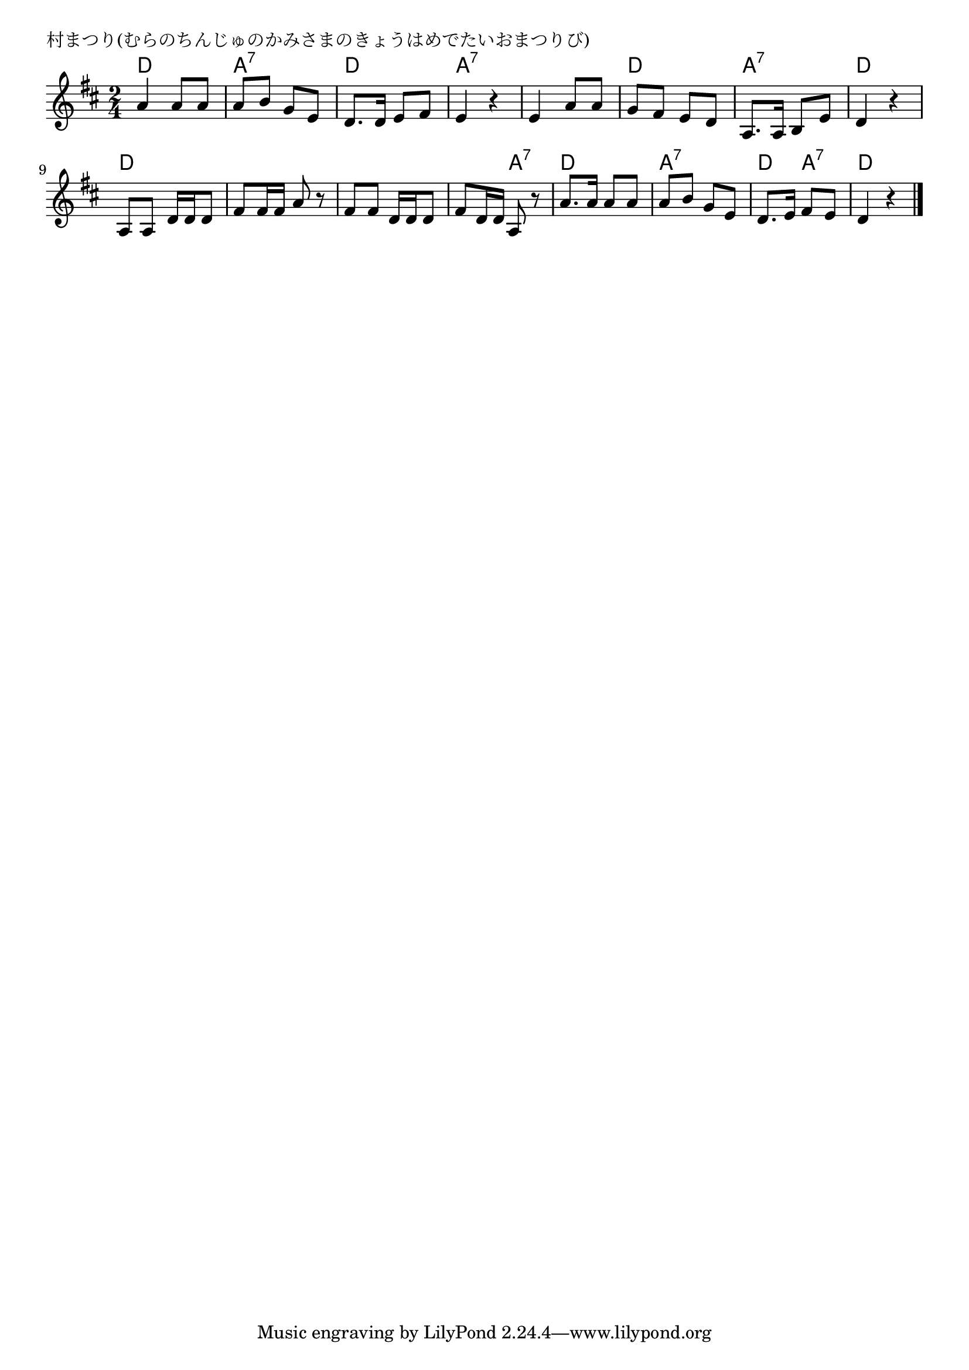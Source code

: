 \version "2.18.2"

% 村まつり(むらのちんじゅのかみさまのきょうはめでたいおまつりび)

\header {
piece = "村まつり(むらのちんじゅのかみさまのきょうはめでたいおまつりび)"
}

melody =
\relative c'' {
\key d \major
\time 2/4
\set Score.tempoHideNote = ##t
\tempo 4=70
\numericTimeSignature
%
a4 a8 a |
a b g e |
d8. d16 e8 fis |
e4 r |

e a8 a |
g fis e d |
a8. a16 b8 e |
d4 r |

a8 a d16 d d8 |
fis fis16 fis a8 r |
fis fis d16 d d8 |
fis d16 d a8 r |

a'8. a16 a8 a |
a b g e |
d8. e16 fis8 e |
d4 r |


\bar "|."
}
\score {
<<
\chords {
\set noChordSymbol = ""
\set chordChanges=##t
%%
d4 d a:7 a:7 d d a:7 a:7
a:7 a:7 d d a:7 a:7 d d
d d d d d d d a:7
d d a:7 a:7 d a:7 d d




}
\new Staff {\melody}
>>
\layout {
line-width = #190
indent = 0\mm
}
\midi {}
}